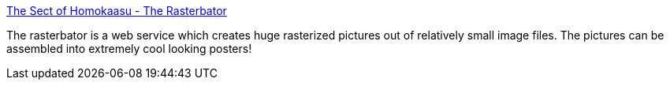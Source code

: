 :jbake-type: post
:jbake-status: published
:jbake-title: The Sect of Homokaasu - The Rasterbator
:jbake-tags: web,poster,_mois_janv.,_année_2005
:jbake-date: 2005-01-14
:jbake-depth: ../
:jbake-uri: shaarli/1105692407000.adoc
:jbake-source: https://nicolas-delsaux.hd.free.fr/Shaarli?searchterm=http%3A%2F%2Fwww.homokaasu.org%2Frasterbator%2F&searchtags=web+poster+_mois_janv.+_ann%C3%A9e_2005
:jbake-style: shaarli

http://www.homokaasu.org/rasterbator/[The Sect of Homokaasu - The Rasterbator]

The rasterbator is a web service which creates huge rasterized pictures out of relatively small image files. The pictures can be assembled into extremely cool looking posters!
